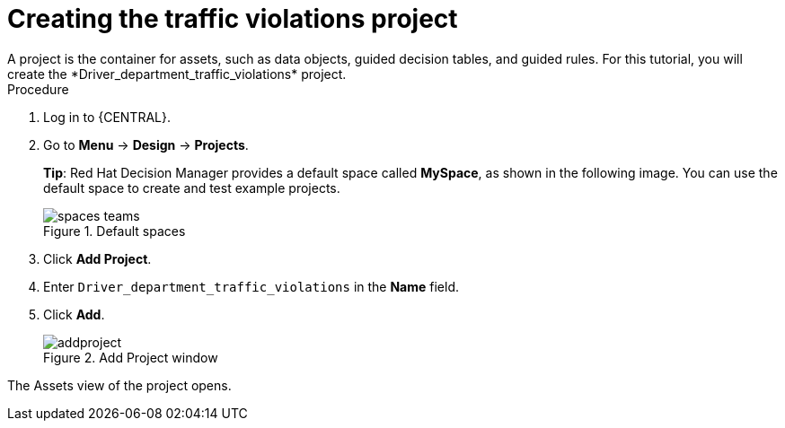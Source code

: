 [id='decision-services-project-create-proc']
= Creating the traffic violations project
A project is the container for assets, such as data objects, guided decision tables, and guided rules. For this tutorial, you will create the *Driver_department_traffic_violations* project.

.Procedure
. Log in to {CENTRAL}.
. Go to *Menu* -> *Design* -> *Projects*.
+

*Tip*: Red Hat Decision Manager provides a default space called *MySpace*, as shown in the following image. You can use the default space to create and test example projects.
+

.Default spaces
image::getting-started/spaces-teams.png[]
. Click *Add Project*.
. Enter `Driver_department_traffic_violations` in the *Name* field.
. Click *Add*.
+

.Add Project window
image::getting-started/addproject.png[]

The Assets view of the project opens.
